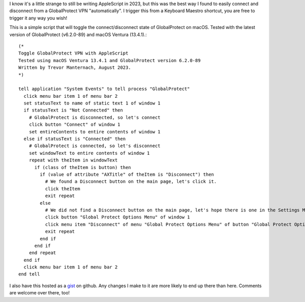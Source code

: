 .. title: Control Palo Alto GlobalProtect VPN using AppleScript
.. slug: control-palo-alto-globalprotect-vpn-using-applescript
.. date: 2023-08-17 19:35:22 UTC-06:00
.. tags: 
.. category: 
.. link: 
.. description: 
.. type: text

I know it's a little strange to still be writing AppleScript in 2023, but this was the best way I found to easily connect and disconnect from a GlobalProtect VPN "automatically". I trigger this from a Keyboard Maestro shortcut, you are free to trigger it any way you wish!

This is a simple script that will toggle the connect/disconnect state of GlobalProtect on macOS. Tested with the latest version of GlobalProtect (v6.2.0-89) and macOS Ventura (13.4.1).::

  (*
  Toggle GlobalProtect VPN with AppleScript
  Tested using macOS Ventura 13.4.1 and GlobalProtect version 6.2.0-89
  Written by Trevor Manternach, August 2023.
  *)

  tell application "System Events" to tell process "GlobalProtect"
    click menu bar item 1 of menu bar 2
    set statusText to name of static text 1 of window 1
    if statusText is "Not Connected" then
      # GlobalProtect is disconnected, so let's connect
      click button "Connect" of window 1
      set entireContents to entire contents of window 1
    else if statusText is "Connected" then
      # GlobalProtect is connected, so let's disconnect
      set windowText to entire contents of window 1
      repeat with theItem in windowText
        if (class of theItem is button) then
          if (value of attribute "AXTitle" of theItem is "Disconnect") then
            # We found a Disconnect button on the main page, let's click it.
            click theItem
            exit repeat
          else
            # We did not find a Disconnect button on the main page, let's hope there is one in the Settings Menu.
            click button "Global Protect Options Menu" of window 1
            click menu item "Disconnect" of menu "Global Protect Options Menu" of button "Global Protect Options Menu" of window 1
            exit repeat
          end if
        end if
      end repeat
    end if
    click menu bar item 1 of menu bar 2
  end tell

I also have this hosted as a `gist <https://gist.github.com/tmanternach/cbd4c213eab8569e38d6cd021b6255e5>`_ on github. Any changes I make to it are more likely to end up there than here. Comments are welcome over there, too!